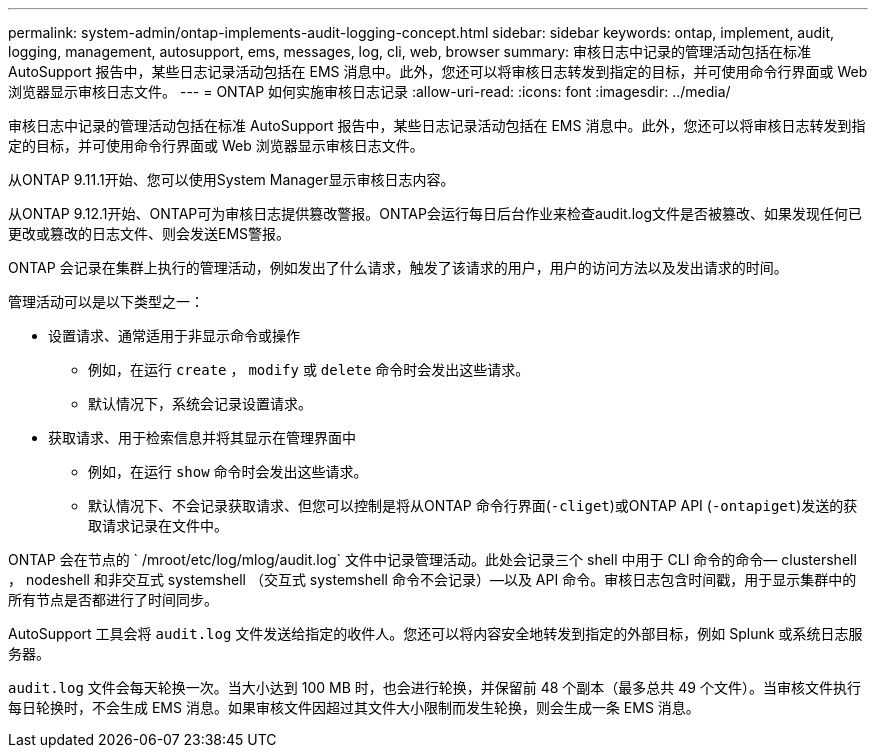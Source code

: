 ---
permalink: system-admin/ontap-implements-audit-logging-concept.html 
sidebar: sidebar 
keywords: ontap, implement, audit, logging, management, autosupport, ems, messages, log, cli, web, browser 
summary: 审核日志中记录的管理活动包括在标准 AutoSupport 报告中，某些日志记录活动包括在 EMS 消息中。此外，您还可以将审核日志转发到指定的目标，并可使用命令行界面或 Web 浏览器显示审核日志文件。 
---
= ONTAP 如何实施审核日志记录
:allow-uri-read: 
:icons: font
:imagesdir: ../media/


[role="lead"]
审核日志中记录的管理活动包括在标准 AutoSupport 报告中，某些日志记录活动包括在 EMS 消息中。此外，您还可以将审核日志转发到指定的目标，并可使用命令行界面或 Web 浏览器显示审核日志文件。

从ONTAP 9.11.1开始、您可以使用System Manager显示审核日志内容。

从ONTAP 9.12.1开始、ONTAP可为审核日志提供篡改警报。ONTAP会运行每日后台作业来检查audit.log文件是否被篡改、如果发现任何已更改或篡改的日志文件、则会发送EMS警报。

ONTAP 会记录在集群上执行的管理活动，例如发出了什么请求，触发了该请求的用户，用户的访问方法以及发出请求的时间。

管理活动可以是以下类型之一：

* 设置请求、通常适用于非显示命令或操作
+
** 例如，在运行 `create` ， `modify` 或 `delete` 命令时会发出这些请求。
** 默认情况下，系统会记录设置请求。


* 获取请求、用于检索信息并将其显示在管理界面中
+
** 例如，在运行 `show` 命令时会发出这些请求。
** 默认情况下、不会记录获取请求、但您可以控制是将从ONTAP 命令行界面(`-cliget`)或ONTAP API (`-ontapiget`)发送的获取请求记录在文件中。




ONTAP 会在节点的 ` /mroot/etc/log/mlog/audit.log` 文件中记录管理活动。此处会记录三个 shell 中用于 CLI 命令的命令— clustershell ， nodeshell 和非交互式 systemshell （交互式 systemshell 命令不会记录）—以及 API 命令。审核日志包含时间戳，用于显示集群中的所有节点是否都进行了时间同步。

AutoSupport 工具会将 `audit.log` 文件发送给指定的收件人。您还可以将内容安全地转发到指定的外部目标，例如 Splunk 或系统日志服务器。

`audit.log` 文件会每天轮换一次。当大小达到 100 MB 时，也会进行轮换，并保留前 48 个副本（最多总共 49 个文件）。当审核文件执行每日轮换时，不会生成 EMS 消息。如果审核文件因超过其文件大小限制而发生轮换，则会生成一条 EMS 消息。
